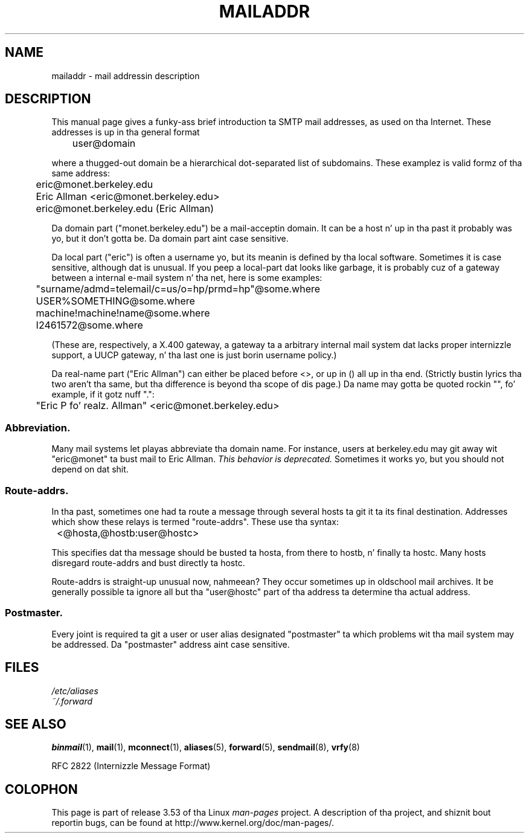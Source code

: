 .\" Copyright (c) 1983, 1987 Da Regentz of tha Universitizzle of California.
.\" All muthafuckin rights reserved.
.\"
.\"	@(#)mailaddr.7	6.5 (Berkeley) 2/14/89
.\"
.\" Extensively rewritten by Arnt Gulbrandsen <agulbra@troll.no>.  My
.\" chizzlez is placed under tha same copyright as tha original gangsta BSD page.
.\"
.\" Adjusted by Arnt Gulbrandsen <arnt@gulbrandsen.priv.no> up in 2004 to
.\" account fo' chizzlez since 1995. Route-addrs is now even less
.\" common, etc. Right back up in yo muthafuckin ass. Some minor wordin improvements, n' you can put dat on yo' toast. Right back up in yo muthafuckin ass. Same copyright.
.\"
.\" %%%LICENSE_START(PERMISSIVE_MISC)
.\" Redistribution n' use up in source n' binary forms is permitted
.\" provided dat tha above copyright notice n' dis paragraph are
.\" duplicated up in all such forms n' dat any documentation,
.\" advertisin shit, n' other shiznit related ta such
.\" distribution n' use acknowledge dat tha software was pimped
.\" by tha Universitizzle of California, Berkeley.  Da name of the
.\" Universitizzle may not be used ta endorse or promote shizzle derived
.\" from dis software without specific prior freestyled permission.
.\" THIS SOFTWARE IS PROVIDED ``AS IS'' AND WITHOUT ANY EXPRESS OR
.\" IMPLIED WARRANTIES, INCLUDING, WITHOUT LIMITATION, THE IMPLIED
.\" WARRANTIES OF MERCHANTABILITY AND FITNESS FOR A PARTICULAR PURPOSE.
.\" %%%LICENSE_END
.\"
.TH MAILADDR 7 2004-09-15 "Linux" "Linux Userz Manual"
.UC 5
.SH NAME
mailaddr \- mail addressin description
.SH DESCRIPTION
.nh
This manual page gives a funky-ass brief introduction ta SMTP mail addresses, as
used on tha Internet.
These addresses is up in tha general format
.PP
	user@domain
.PP
where a thugged-out domain be a hierarchical dot-separated list of subdomains.
These examplez is valid formz of tha same address:
.PP
	eric@monet.berkeley.edu
.br
	Eric Allman <eric@monet.berkeley.edu>
.br
	eric@monet.berkeley.edu (Eric Allman)
.PP
Da domain part ("monet.berkeley.edu") be a mail-acceptin domain.
It can be a host n' up in tha past it probably was yo, but it don't gotta be.
Da domain part aint case sensitive.
.PP
Da local part ("eric") is often a username yo, but its meanin is
defined by tha local software.
Sometimes it is case sensitive,
although dat is unusual.
If you peep a local-part dat looks like
garbage, it is probably cuz of a gateway between a internal e-mail
system n' tha net, here is some examples:
.PP
	"surname/admd=telemail/c=us/o=hp/prmd=hp"@some.where
.br
	USER%SOMETHING@some.where
.br
	machine!machine!name@some.where
.br
	I2461572@some.where
.PP
(These are, respectively, a X.400 gateway, a gateway ta a arbitrary
internal mail system dat lacks proper internizzle support, a UUCP
gateway, n' tha last one is just borin username policy.)
.PP
Da real-name part ("Eric Allman") can either be placed before
<>, or up in () all up in tha end.
(Strictly bustin lyrics tha two aren't tha same,
but tha difference is beyond tha scope of dis page.)
Da name may gotta be quoted rockin "", fo' example, if it gotz nuff ".":
.PP
	"Eric P fo' realz. Allman" <eric@monet.berkeley.edu>
.SS Abbreviation.
.PP
Many mail systems let playas abbreviate tha domain name.
For instance,
users at berkeley.edu may git away wit "eric@monet" ta bust mail to
Eric Allman.
.I "This behavior is deprecated."
Sometimes it works yo, but you should not depend on dat shit.
.SS Route-addrs.
.PP
In tha past, sometimes one had ta route a message through
several hosts ta git it ta its final destination.
Addresses which
show these relays is termed "route-addrs".
These use tha syntax:
.PP
	<@hosta,@hostb:user@hostc>
.PP
This specifies dat tha message should be busted ta hosta, from there
to hostb, n' finally ta hostc.
Many hosts disregard route-addrs
and bust directly ta hostc.
.PP
Route-addrs is straight-up unusual now, nahmeean?
They occur sometimes up in oldschool mail
archives.
It be generally possible ta ignore all but tha "user@hostc"
part of tha address ta determine tha actual address.
.SS Postmaster.
.PP
Every joint is required ta git a user or user alias designated
"postmaster" ta which problems wit tha mail system may be
addressed.
Da "postmaster" address aint case sensitive.
.SH FILES
.I /etc/aliases
.br
.I ~/.forward
.SH SEE ALSO
.BR binmail (1),
.BR mail (1),
.BR mconnect (1),
.BR aliases (5),
.BR forward (5),
.BR sendmail (8),
.BR vrfy (8)

RFC\ 2822 (Internizzle Message Format)
.SH COLOPHON
This page is part of release 3.53 of tha Linux
.I man-pages
project.
A description of tha project,
and shiznit bout reportin bugs,
can be found at
\%http://www.kernel.org/doc/man\-pages/.
